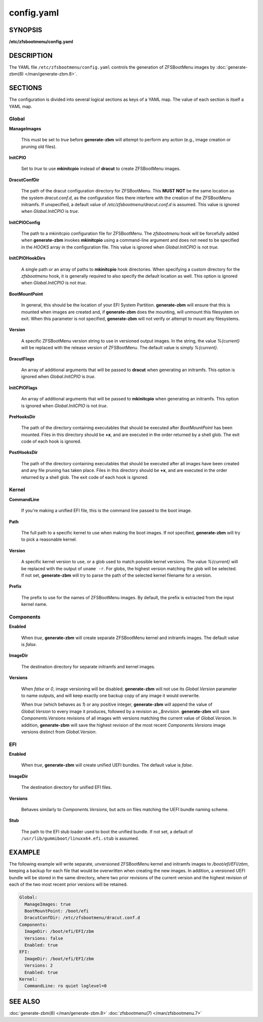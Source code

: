 ===========
config.yaml
===========

SYNOPSIS
========

**/etc/zfsbootmenu/config.yaml**

DESCRIPTION
===========

The YAML file ``/etc/zfsbootmenu/config.yaml`` controls the generation of ZFSBootMenu images by :doc:`generate-zbm(8) </man/generate-zbm.8>`.

SECTIONS
========

The configuration is divided into several logical sections as keys of a YAML map. The value of each section is itself a YAML map.

Global
------

**ManageImages**

  This must be set to *true* before **generate-zbm** will attempt to perform any action (e.g., image creation or pruning old files).

**InitCPIO**

  Set to *true* to use **mkinitcpio** instead of **dracut** to create ZFSBootMenu images.

**DracutConfDir**

  The path of the dracut configuration directory for ZFSBootMenu. This **MUST NOT** be the same location as the system *dracut.conf.d*, as the configuration files there interfere with the creation of the ZFSBootMenu initramfs. If unspecified, a default value of */etc/zfsbootmenu/dracut.conf.d* is assumed. This value is ignored when *Global.InitCPIO* is *true*.

**InitCPIOConfig**

  The path to a mkinitcpio configuration file for ZFSBootMenu. The *zfsbootmenu* hook will be forcefully added when **generate-zbm** invokes **mkinitcpio** using a command-line argument and does not need to be specified in the *HOOKS* array in the configuration file. This value is ignored when *Global.InitCPIO* is not *true*.

**InitCPIOHookDirs**

  A single path or an array of paths to **mkinitcpio** hook directories. When specifying a custom directory for the *zfsbootmenu* hook, it is generally required to also specify the default location as well. This option is ignored when *Global.InitCPIO* is not *true*.

**BootMountPoint**

  In general, this should be the location of your EFI System Partition. **generate-zbm** will ensure that this is mounted when images are created and, if **generate-zbm** does the mounting, will unmount this filesystem on exit. When this parameter is not specified, **generate-zbm** will not verify or attempt to mount any filesystems.

**Version**

  A specific ZFSBootMenu version string to use in versioned output images. In the string, the value *%{current}* will be replaced with the release version of ZFSBootMenu. The default value is simply *%{current}*.

**DracutFlags**

  An array of additional arguments that will be passed to **dracut** when generating an initramfs. This option is ignored when *Global.InitCPIO* is *true*.

**InitCPIOFlags**

  An array of additional arguments that will be passed to **mkinitcpio** when generating an initramfs. This option is ignored when *Global.InitCPIO* is not *true*.

**PreHooksDir**

  The path of the directory containing executables that should be executed after *BootMountPoint* has been mounted. Files in this directory should be **+x**, and are executed in the order returned by a shell glob. The exit code of each hook is ignored.

**PostHooksDir**

  The path of the directory containing executables that should be executed after all images have been created and any file pruning has taken place. Files in this directory should be **+x**, and are executed in the order returned by a shell glob. The exit code of each hook is ignored.


Kernel
------

**CommandLine**

  If you're making a unified EFI file, this is the command line passed to the boot image.

**Path**

  The full path to a specific kernel to use when making the boot images. If not specified, **generate-zbm** will try to pick a reasonable kernel.

**Version**

  A specific kernel version to use, or a glob used to match possible kernel versions. The value *%{current}* will be replaced with the output of ``uname -r``. For globs, the highest version matching the glob will be selected. If not set, **generate-zbm** will try to parse the path of the selected kernel filename for a version.

**Prefix**

  The prefix to use for the names of ZFSBootMenu images. By default, the prefix is extracted from the input kernel name.

.. _config-components:

Components
----------

**Enabled**

  When *true*, **generate-zbm** will create separate ZFSBootMenu kernel and initramfs images. The default value is *false*.

**ImageDir**

  The destination directory for separate initramfs and kernel images.

**Versions**

  When *false* or *0*, image versioning will be disabled; **generate-zbm** will not use its *Global.Version* parameter to name outputs, and will keep exactly one backup copy of any image it would overwrite.

  When *true* (which behaves as *1*) or any positive integer, **generate-zbm** will append the value of *Global.Version* to every image it produces, followed by a revision as *_$revision*. **generate-zbm** will save *Components.Versions* revisions of all images with versions matching the current value of *Global.Version*. In addition, **generate-zbm** will save the highest revision of the most recent *Components.Versions* image versions distinct from *Global.Version*.

EFI
---

**Enabled**

  When *true*, **generate-zbm** will create unified UEFI bundles. The default value is *false*.

**ImageDir**

  The destination directory for unified EFI files.

**Versions**

  Behaves similarly to *Components.Versions*, but acts on files matching the UEFI bundle naming scheme.

**Stub**

  The path to the EFI stub loader used to boot the unified bundle. If not set, a default of ``/usr/lib/gummiboot/linuxx64.efi.stub`` is assumed.

EXAMPLE
=======

The following example will write separate, unversioned ZFSBootMenu kernel and initramfs images to */boot/efi/EFI/zbm*, keeping a backup for each file that would be overwritten when creating the new images. In addition, a versioned UEFI bundle will be stored in the same directory, where two prior revisions of the current version and the highest revision of each of the two most recent prior versions will be retained.

.. code-block:: yaml

  Global:
    ManageImages: true
    BootMountPoint: /boot/efi
    DracutConfDir: /etc/zfsbootmenu/dracut.conf.d
  Components:
    ImageDir: /boot/efi/EFI/zbm
    Versions: false
    Enabled: true
  EFI:
    ImageDir: /boot/efi/EFI/zbm
    Versions: 2
    Enabled: true
  Kernel:
    CommandLine: ro quiet loglevel=0

SEE ALSO
========

:doc:`generate-zbm(8) </man/generate-zbm.8>` :doc:`zfsbootmenu(7) </man/zfsbootmenu.7>`
